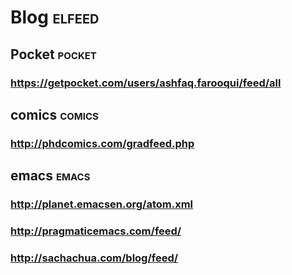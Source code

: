* Blog :elfeed:
** Pocket :pocket:
*** https://getpocket.com/users/ashfaq.farooqui/feed/all
** comics :comics:
*** http://phdcomics.com/gradfeed.php
** emacs :emacs:
*** http://planet.emacsen.org/atom.xml
*** http://pragmaticemacs.com/feed/
*** http://sachachua.com/blog/feed/
